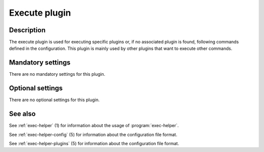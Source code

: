 .. _exec-helper-plugins-execute-plugin:

Execute plugin
**************
Description
===========
The execute plugin is used for executing specific plugins or, if no associated plugin is found, following commands defined in the configuration. This plugin is mainly used by other plugins that want to execute other commands.

Mandatory settings
==================
There are no mandatory settings for this plugin.

Optional settings
=================
There are no optional settings for this plugin.

See also
========
See :ref:`exec-helper` (1) for information about the usage of :program:`exec-helper`.

See :ref:`exec-helper-config` (5) for information about the configuration file format.

See :ref:`exec-helper-plugins` (5) for information about the configuration file format.
